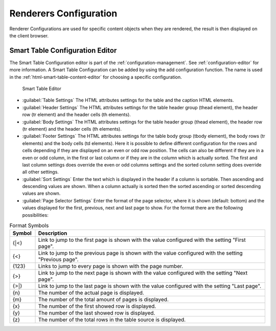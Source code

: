 Renderers Configuration
-----------------------

Renderer Configurations are used for specific content objects when they
are rendered, the result is then displayed on the client browser.


.. _smart-table-configuration-editor:

Smart Table Configuration Editor
^^^^^^^^^^^^^^^^^^^^^^^^^^^^^^^^

The Smart Table Configuration editor is part of the :ref:`configuration-management`.
See :ref:`configuration-editor` for more information. A Smart
Table Configuration can be added by using the add configuration
function. The name is used in the :ref:`html-smart-table-content-editor` for choosing a
specific configuration.

.. figure:: /_images/designer-configuration/config-editor-smart-table.png
   :alt: Smart Table Editor

   Smart Table Editor

- :guilabel:`Table Settings`
  The HTML attributes settings for the table and the caption HTML
  elements.

- :guilabel:`Header Settings`
  The HTML attributes settings for the table header group (thead
  element), the header row (tr element) and the header cells (th
  elements).

- :guilabel:`Body Settings`
  The HTML attributes settings for the table header group (thead
  element), the header row (tr element) and the header cells (th
  elements).

- :guilabel:`Footer Settings`
  The HTML attributes settings for the table body group (tbody
  element), the body rows (tr elements) and the body cells (td
  elements). Here it is possible to define different configuration for
  the rows and cells depending if they are displayed on an even or odd
  row position. The cells can also be different if they are in a even
  or odd column, in the first or last column or if they are in the
  column which is actually sorted. The first and last column settings
  does override the even or odd columns settings and the sorted column
  setting does override all other settings.

- :guilabel:`Sort Settings`
  Enter the text which is displayed in the header if a column is
  sortable. Then ascending and descending values are shown. When a
  column actually is sorted then the sorted ascending or sorted
  descending values are shown.

- :guilabel:`Page Selector Settings`
  Enter the format of the page selector, where it is shown (default:
  bottom) and the values displayed for the first, previous, next and
  last page to show. For the format there are the following
  possibilities:

.. table:: Format Symbols
   :widths: 10 90

   +-----------------------------------+-----------------------------------+
   | Symbol                            | Description                       |
   +===================================+===================================+
   | {\|<}                             | Link to jump to the first page is |
   |                                   | shown with the value configured   |
   |                                   | with the setting "First page".    |
   +-----------------------------------+-----------------------------------+
   | {<}                               | Link to jump to the previous page |
   |                                   | is shown with the value           |
   |                                   | configured with the setting       |
   |                                   | "Previous page".                  |
   +-----------------------------------+-----------------------------------+
   | {123}                             | Links to jump to every page is    |
   |                                   | shown with the page number.       |
   +-----------------------------------+-----------------------------------+
   | {>}                               | Link to jump to the next page is  |
   |                                   | shown with the value configured   |
   |                                   | with the setting "Next page".     |
   +-----------------------------------+-----------------------------------+
   | {>|}                              | Link to jump to the last page is  |
   |                                   | shown with the value configured   |
   |                                   | with the setting "Last page".     |
   +-----------------------------------+-----------------------------------+
   | {n}                               | The number of the actual page is  |
   |                                   | displayed.                        |
   +-----------------------------------+-----------------------------------+
   | {m}                               | The number of the total amount of |
   |                                   | pages is displayed.               |
   +-----------------------------------+-----------------------------------+
   | {x}                               | The number of the first showed    |
   |                                   | row is displayed.                 |
   +-----------------------------------+-----------------------------------+
   | {y}                               | The number of the last showed row |
   |                                   | is displayed.                     |
   +-----------------------------------+-----------------------------------+
   | {z}                               | The number of the total rows in   |
   |                                   | the table source is displayed.    |
   +-----------------------------------+-----------------------------------+
